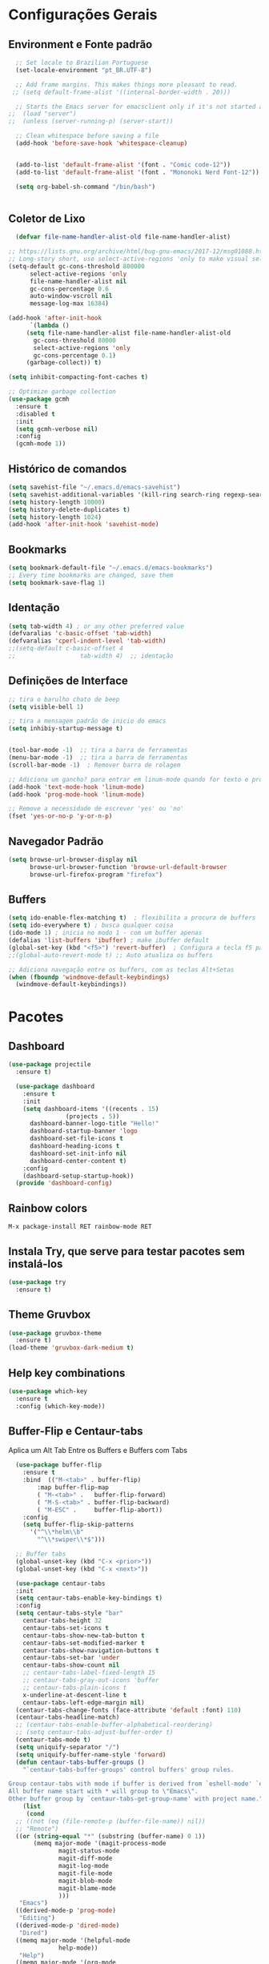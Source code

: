 #+STARTUP: overview

#+PROPERTY: header-args :comments yes :results silent
* Configurações Gerais
** Environment e Fonte padrão
#+BEGIN_SRC emacs-lisp
  ;; Set locale to Brazilian Portuguese
  (set-locale-environment "pt_BR.UTF-8")

  ;; Add frame margins. This makes things more pleasant to read.
 ;; (setq default-frame-alist '((internal-border-width . 20)))

  ;; Starts the Emacs server for emacsclient only if it's not started already
;;  (load "server")
;;  (unless (server-running-p) (server-start))

  ;; Clean whitespace before saving a file
  (add-hook 'before-save-hook 'whitespace-cleanup)


  (add-to-list 'default-frame-alist '(font . "Comic code-12"))
  (add-to-list 'default-frame-alist '(font . "Mononoki Nerd Font-12"))

  (setq org-babel-sh-command "/bin/bash")


#+END_SRC
** Coletor de Lixo
#+BEGIN_SRC emacs-lisp
  (defvar file-name-handler-alist-old file-name-handler-alist)

;; https://lists.gnu.org/archive/html/bug-gnu-emacs/2017-12/msg01088.html
;; Long-story short, use select-active-regions 'only to make visual selection faster.
(setq-default gc-cons-threshold 800000
	  select-active-regions 'only
	  file-name-handler-alist nil
	  gc-cons-percentage 0.6
	  auto-window-vscroll nil
	  message-log-max 16384)

(add-hook 'after-init-hook
      `(lambda ()
     (setq file-name-handler-alist file-name-handler-alist-old
       gc-cons-threshold 80000
       select-active-regions 'only
       gc-cons-percentage 0.1)
     (garbage-collect)) t)

(setq inhibit-compacting-font-caches t)

;; Optimize garbage collection
(use-package gcmh
  :ensure t
  :disabled t
  :init
  (setq gcmh-verbose nil)
  :config
  (gcmh-mode 1))

#+END_SRC

** Histórico de comandos
#+BEGIN_SRC emacs-lisp
  (setq savehist-file "~/.emacs.d/emacs-savehist")
  (setq savehist-additional-variables '(kill-ring search-ring regexp-search-ring))
  (setq history-length 10000)
  (setq history-delete-duplicates t)
  (setq history-length 1024)
  (add-hook 'after-init-hook 'savehist-mode)
#+END_SRC

** Bookmarks
#+BEGIN_SRC emacs-lisp
  (setq bookmark-default-file "~/.emacs.d/emacs-bookmarks")
  ;; Every time bookmarks are changed, save them
  (setq bookmark-save-flag 1)
#+END_SRC

** Identação
#+BEGIN_SRC  emacs-lisp
  (setq tab-width 4) ; or any other preferred value
  (defvaralias 'c-basic-offset 'tab-width)
  (defvaralias 'cperl-indent-level 'tab-width)
  ;;(setq-default c-basic-offset 4
  ;;				  tab-width 4)  ;; identação
#+END_SRC

** Definições de Interface
#+BEGIN_SRC emacs-lisp
  ;; tira o barulho chato de beep
  (setq visible-bell 1)

  ;; tira a mensagem padrão de inicio do emacs
  (setq inhibiy-startup-message t)


  (tool-bar-mode -1)  ;; tira a barra de ferramentas
  (menu-bar-mode -1)  ;; tira a barra de ferramentas
  (scroll-bar-mode -1)  ; Remover barra de rolagem

  ;; Adiciona um gancho? para entrar em linum-mode quando for texto e programação
  (add-hook 'text-mode-hook 'linum-mode)
  (add-hook 'prog-mode-hook 'linum-mode)

  ;; Remove a necessidade de escrever 'yes' ou 'no'
  (fset 'yes-or-no-p 'y-or-n-p)
 #+END_SRC

** Navegador Padrão
#+BEGIN_SRC emacs-lisp
(setq browse-url-browser-display nil
      browse-url-browser-function 'browse-url-default-browser
      browse-url-firefox-program "firefox")
#+END_SRC

** Buffers
#+BEGIN_SRC emacs-lisp
  (setq ido-enable-flex-matching t)  ; flexibilita a procura de buffers
  (setq ido-everywhere t) ; busca qualquer coisa
  (ido-mode 1) ; inicia no modo 1 - com um buffer apenas
  (defalias 'list-buffers 'ibuffer) ; make ibuffer default
  (global-set-key (kbd "<f5>") 'revert-buffer)  ; Configura a tecla f5 para atualizar o buffer
  ;;(global-auto-revert-mode t) ;; Auto atualiza os buffers

  ;; Adiciona navegação entre os buffers, com as teclas Alt+Setas
  (when (fboundp 'windmove-default-keybindings)
	(windmove-default-keybindings))

#+END_SRC

* Pacotes
** Dashboard
#+BEGIN_SRC emacs-lisp
  (use-package projectile
    :ensure t)

    (use-package dashboard
      :ensure t
      :init
      (setq dashboard-items '((recents . 15)
			      (projects . 5))
	    dashboard-banner-logo-title "Hello!"
	    dashboard-startup-banner 'logo
	    dashboard-set-file-icons t
	    dashboard-heading-icons t
	    dashboard-set-init-info nil
	    dashboard-center-content t)
      :config
      (dashboard-setup-startup-hook))
    (provide 'dashboard-config)
#+END_SRC

** Rainbow colors
#+BEGIN_SRC
  M-x package-install RET rainbow-mode RET
#+END_SRC
** Instala Try, que serve para testar pacotes sem instalá-los
#+BEGIN_SRC emacs-lisp
  (use-package try
    :ensure t)
#+END_SRC

** Theme Gruvbox
#+BEGIN_SRC emacs-lisp
(use-package gruvbox-theme
  :ensure t)
(load-theme 'gruvbox-dark-medium t)
#+END_SRC

** Help key combinations
#+BEGIN_SRC emacs-lisp
(use-package which-key
  :ensure t
  :config (which-key-mode))
#+END_SRC

** Buffer-Flip e Centaur-tabs
Aplica um Alt Tab Entre os Buffers e Buffers com Tabs
#+BEGIN_SRC emacs-lisp
    (use-package buffer-flip
      :ensure t
      :bind  (("M-<tab>" . buffer-flip)
	      :map buffer-flip-map
	      ( "M-<tab>" .   buffer-flip-forward)
	      ( "M-S-<tab>" . buffer-flip-backward)
	      ( "M-ESC" .     buffer-flip-abort))
      :config
      (setq buffer-flip-skip-patterns
	    '("^\\*helm\\b"
	      "^\\*swiper\\*$")))

    ;; Buffer tabs
    (global-unset-key (kbd "C-x <prior>"))
    (global-unset-key (kbd "C-x <next>"))

    (use-package centaur-tabs
    :init
    (setq centaur-tabs-enable-key-bindings t)
    :config
    (setq centaur-tabs-style "bar"
	  centaur-tabs-height 32
	  centaur-tabs-set-icons t
	  centaur-tabs-show-new-tab-button t
	  centaur-tabs-set-modified-marker t
	  centaur-tabs-show-navigation-buttons t
	  centaur-tabs-set-bar 'under
	  centaur-tabs-show-count nil
	  ;; centaur-tabs-label-fixed-length 15
	  ;; centaur-tabs-gray-out-icons 'buffer
	  ;; centaur-tabs-plain-icons t
	  x-underline-at-descent-line t
	  centaur-tabs-left-edge-margin nil)
    (centaur-tabs-change-fonts (face-attribute 'default :font) 110)
    (centaur-tabs-headline-match)
    ;; (centaur-tabs-enable-buffer-alphabetical-reordering)
    ;; (setq centaur-tabs-adjust-buffer-order t)
    (centaur-tabs-mode t)
    (setq uniquify-separator "/")
    (setq uniquify-buffer-name-style 'forward)
    (defun centaur-tabs-buffer-groups ()
      "`centaur-tabs-buffer-groups' control buffers' group rules.

  Group centaur-tabs with mode if buffer is derived from `eshell-mode' `emacs-lisp-mode' `dired-mode' `org-mode' `magit-mode'.
  All buffer name start with * will group to \"Emacs\".
  Other buffer group by `centaur-tabs-get-group-name' with project name."
      (list
       (cond
	;; ((not (eq (file-remote-p (buffer-file-name)) nil))
	;; "Remote")
	((or (string-equal "*" (substring (buffer-name) 0 1))
	     (memq major-mode '(magit-process-mode
				magit-status-mode
				magit-diff-mode
				magit-log-mode
				magit-file-mode
				magit-blob-mode
				magit-blame-mode
				)))
	 "Emacs")
	((derived-mode-p 'prog-mode)
	 "Editing")
	((derived-mode-p 'dired-mode)
	 "Dired")
	((memq major-mode '(helpful-mode
			    help-mode))
	 "Help")
	((memq major-mode '(org-mode
			    org-agenda-clockreport-mode
			    org-src-mode
			    org-agenda-mode
			    org-beamer-mode
			    org-indent-mode
			    org-bullets-mode
			    org-cdlatex-mode
			    org-agenda-log-mode
			    diary-mode))
	 "OrgMode")
	(t
	 (centaur-tabs-get-group-name (current-buffer))))))
    :hook
    (dashboard-mode . centaur-tabs-local-mode)
    (term-mode . centaur-tabs-local-mode)
    (calendar-mode . centaur-tabs-local-mode)
    (org-agenda-mode . centaur-tabs-local-mode)
    :bind
    ("C-<prior>" . centaur-tabs-backward)
    ("C-<next>" . centaur-tabs-forward)
    ("C-S-<prior>" . centaur-tabs-move-current-tab-to-left)
    ("C-S-<next>" . centaur-tabs-move-current-tab-to-right)
    ;;(:map evil-normal-state-map
    ;;("g t" . centaur-tabs-forward)
    ;;("g T" . centaur-tabs-backward))
    )
  (centaur-tabs-group-by-projectile-project)
#+END_SRC

** Neotree, All the Icons e SpaceLine
#+BEGIN_SRC emacs-lisp
  (use-package all-the-icons
    :ensure t)

  (use-package spaceline
    :ensure t)


  (use-package spaceline-config
    :config (spaceline-emacs-theme))

  ;; neotree
  (use-package neotree
    :ensure t
    :config
    (setq neo-theme (if (display-graphic-p) 'icons 'ascii))
    :bind (("C-\\". 'neotree-toggle))
  )

#+END_SRC

** Swiper
Pesquisa dentro do código
#+BEGIN_SRC emacs-lisp
;; it looks like counsel is a requirement for swiper
(use-package counsel
:ensure t
)

(use-package swiper
  :ensure try
  :config
  (progn
    (ivy-mode 1)
    (setq ivy-use-virtual-buffers t)
    (global-set-key "\C-s" 'swiper)
    (global-set-key (kbd "C-c C-r") 'ivy-resume)
    (global-set-key (kbd "<f6>") 'ivy-resume)
    (global-set-key (kbd "M-x") 'counsel-M-x)
    (global-set-key (kbd "C-x C-f") 'counsel-find-file)
    (global-set-key (kbd "<f1> f") 'counsel-describe-function)
    (global-set-key (kbd "<f1> v") 'counsel-describe-variable)
    (global-set-key (kbd "<f1> l") 'counsel-load-library)
    (global-set-key (kbd "<f2> i") 'counsel-info-lookup-symbol)
    (global-set-key (kbd "<f2> u") 'counsel-unicode-char)
    (global-set-key (kbd "C-c g") 'counsel-git)
    (global-set-key (kbd "C-c j") 'counsel-git-grep)
    (global-set-key (kbd "C-c k") 'counsel-ag)
    (global-set-key (kbd "C-x l") 'counsel-locate)
    (global-set-key (kbd "C-S-o") 'counsel-rhythmbox)
    (define-key read-expression-map (kbd "C-r") 'counsel-expression-history)
    ))
#+END_SRC
** Org Mode
#+BEGIN_SRC emacs-lisp
(use-package org-bullets
  :ensure t
  :config
(add-hook 'org-mode-hook (lambda () (org-bullets-mode 1))))
#+END_SRC
** Auto complete
#+BEGIN_SRC emacs-lisp
  (use-package auto-complete
    :ensure t
    :init
    (progn
      (ac-config-default)
      (global-auto-complete-mode t)
      ))
#+END_SRC
** snippets and snippet expansion
Trechos de códigos pré-prontos
#+BEGIN_SRC emacs-lisp
  (use-package yasnippet
    :ensure t
    :init
    (yas-global-mode 1))
#+END_SRC
** GGTags
#+BEGIN_SRC emacs-lisp
  ;; tags for code navigation
  (use-package ggtags
    :ensure t
    :config
    (add-hook 'c-mode-common-hook
	      (lambda ()
		(when (derived-mode-p 'c-mode 'c++-mode 'java-mode)
		  (ggtags-mode 1))))
    )
#+END_SRC
** Programação
*** Definições
#+BEGIN_SRC emacs-lisp
   ;; Salva automaticamente quando abre um arquivo no modo de programacao
  (add-hook 'prog-mode-hook #'(lambda () (auto-save-visited-mode 1)))
  (indent-guide-global-mode)

#+END_SRC
*** Python
**** Elpy
#+BEGIN_SRC emacs-lisp
  (use-package elpy
    :ensure t
    :defer t)

  (defun elpy-mode-tweaks ()
    ;; Enable Flycheck
    (flycheck-mode 1))

  (add-hook 'python-mode-hook 'elpy-mode-tweaks)
#+END_SRC

*** Web-Mode
#+BEGIN_SRC emacs-lisp
    (use-package web-mode
      :ensure t)

    (require 'web-mode)
    (add-to-list 'auto-mode-alist '("\\.phtml\\'" . web-mode))
    (add-to-list 'auto-mode-alist '("\\.tpl\\.php\\'" . web-mode))
    (add-to-list 'auto-mode-alist '("\\.[agj]sp\\'" . web-mode))
    (add-to-list 'auto-mode-alist '("\\.as[cp]x\\'" . web-mode))
    (add-to-list 'auto-mode-alist '("\\.erb\\'" . web-mode))
    (add-to-list 'auto-mode-alist '("\\.mustache\\'" . web-mode))
    (add-to-list 'auto-mode-alist '("\\.djhtml\\'" . web-mode))
    (add-to-list 'auto-mode-alist '("\\.html?\\'" . web-mode))
    (setq web-mode-engines-alist
	  '(("php"    . "\\.phtml\\'")
	    ("blade"  . "\\.blade\\."))
	  )

    (defun web-mode-tweaks ()
      ;; Enable Flycheck
      (flycheck-mode 1)

      ;;(setq-default indent-tabs-mode t)
      ;;(setq-default tab-width 4) ; Assuming you want your tabs to be four spaces wide
      ;;(defvaralias 'c-basic-offset 'tab-width)
      (setq-default js2-basic-offset 2)
      )



    (add-hook 'web-mode 'web-mode-tweaks)

#+END_SRC
